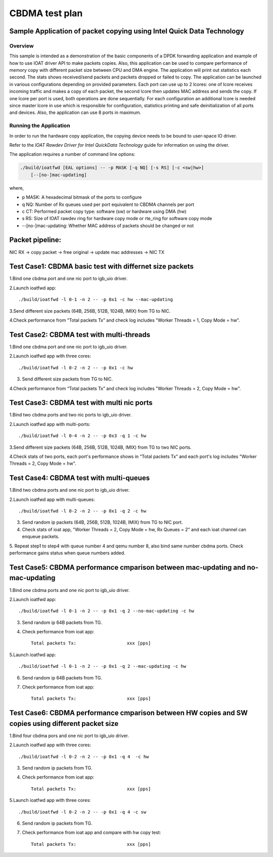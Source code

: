 .. Copyright (c) <2019>, Intel Corporation
   All rights reserved.

   Redistribution and use in source and binary forms, with or without
   modification, are permitted provided that the following conditions
   are met:

   - Redistributions of source code must retain the above copyright
     notice, this list of conditions and the following disclaimer.

   - Redistributions in binary form must reproduce the above copyright
     notice, this list of conditions and the following disclaimer in
     the documentation and/or other materials provided with the
     distribution.

   - Neither the name of Intel Corporation nor the names of its
     contributors may be used to endorse or promote products derived
     from this software without specific prior written permission.

   THIS SOFTWARE IS PROVIDED BY THE COPYRIGHT HOLDERS AND CONTRIBUTORS
   "AS IS" AND ANY EXPRESS OR IMPLIED WARRANTIES, INCLUDING, BUT NOT
   LIMITED TO, THE IMPLIED WARRANTIES OF MERCHANTABILITY AND FITNESS
   FOR A PARTICULAR PURPOSE ARE DISCLAIMED. IN NO EVENT SHALL THE
   COPYRIGHT OWNER OR CONTRIBUTORS BE LIABLE FOR ANY DIRECT, INDIRECT,
   INCIDENTAL, SPECIAL, EXEMPLARY, OR CONSEQUENTIAL DAMAGES
   (INCLUDING, BUT NOT LIMITED TO, PROCUREMENT OF SUBSTITUTE GOODS OR
   SERVICES; LOSS OF USE, DATA, OR PROFITS; OR BUSINESS INTERRUPTION)
   HOWEVER CAUSED AND ON ANY THEORY OF LIABILITY, WHETHER IN CONTRACT,
   STRICT LIABILITY, OR TORT (INCLUDING NEGLIGENCE OR OTHERWISE)
   ARISING IN ANY WAY OUT OF THE USE OF THIS SOFTWARE, EVEN IF ADVISED
   OF THE POSSIBILITY OF SUCH DAMAGE.

===============
CBDMA test plan
===============

Sample Application of packet copying using Intel Quick Data Technology
======================================================================

Overview
--------

This sample is intended as a demonstration of the basic components of a DPDK
forwarding application and example of how to use IOAT driver API to make
packets copies. Also, this application can be used to compare performance of
memory copy with different packet size between CPU and DMA engine. The application
will print out statistics each second. The stats shows received/send packets and
packets dropped or failed to copy. The application can be launched in various
configurations depending on provided parameters. Each port can use up to 2 lcores:
one of lcore receives incoming traffic and makes a copy of each packet, the second
lcore then updates MAC address and sends the copy. If one lcore per port is used,
both operations are done sequentially. For each configuration an additional lcore
is needed since master lcore in use which is responsible for configuration,
statistics printing and safe deinitialization of all ports and devices. Also, the
application can use 8 ports in maximum.

Running the Application
-----------------------

In order to run the hardware copy application, the copying device
needs to be bound to user-space IO driver.

Refer to the *IOAT Rawdev Driver for Intel QuickData Technology*
guide for information on using the driver.

The application requires a number of command line options:

.. code-block:: console

    ./build/ioatfwd [EAL options] -- -p MASK [-q NQ] [-s RS] [-c <sw|hw>]
        [--[no-]mac-updating]

where,

*   p MASK: A hexadecimal bitmask of the ports to configure

*   q NQ: Number of Rx queues used per port equivalent to CBDMA channels
    per port

*   c CT: Performed packet copy type: software (sw) or hardware using
    DMA (hw)

*   s RS: Size of IOAT rawdev ring for hardware copy mode or rte_ring for
    software copy mode

*   --[no-]mac-updating: Whether MAC address of packets should be changed
    or not

Packet pipeline: 
================
NIC RX -> copy packet -> free original -> update mac addresses -> NIC TX

Test Case1: CBDMA basic test with differnet size packets
========================================================

1.Bind one cbdma port and one nic port to igb_uio driver.

2.Launch ioatfwd app::

./build/ioatfwd -l 0-1 -n 2 -- -p 0x1 -c hw --mac-updating

3.Send different size packets (64B, 256B, 512B, 1024B, IMIX) from TG to NIC.

4.Check performance from “Total packets Tx” and check log includes "Worker Threads = 1, Copy Mode = hw".

Test Case2: CBDMA test with multi-threads
=========================================

1.Bind one cbdma port and one nic port to igb_uio driver.

2.Launch ioatfwd app with three cores::

./build/ioatfwd -l 0-2 -n 2 -- -p 0x1 -c hw

3. Send different size packets from TG to NIC.

4.Check performance from “Total packets Tx” and check log includes "Worker Threads = 2, Copy Mode = hw".

Test Case3: CBDMA test with multi nic ports
===========================================

1.Bind two cbdma ports and two nic ports to igb_uio driver.

2.Launch ioatfwd app with multi-ports::

./build/ioatfwd -l 0-4 -n 2 -- -p 0x3 -q 1 -c hw

3.Send different size packets (64B, 256B, 512B, 1024B, IMIX) from TG to two NIC ports.

4.Check stats of two ports, each port's performance shows in “Total packets Tx” and each port's log includes "Worker Threads = 2, Copy Mode = hw".

Test Case4: CBDMA test with multi-queues
========================================

1.Bind two cbdma ports and one nic port to igb_uio driver.

2.Launch ioatfwd app with multi-queues::

./build/ioatfwd -l 0-2 -n 2 -- -p 0x1 -q 2 -c hw

3. Send random ip packets (64B, 256B, 512B, 1024B, IMIX) from TG to NIC port.

4. Check stats of ioat app, "Worker Threads = 2, Copy Mode = hw, Rx Queues = 2" and each ioat channel can enqueue packets.

5. Repeat step1 to step4 with queue number 4 and qemu number 8, also bind same number cbdma ports.
Check performance gains status when queue numbers added.

Test Case5: CBDMA performance cmparison between mac-updating and no-mac-updating
================================================================================

1.Bind one cbdma ports and one nic port to igb_uio driver.

2.Launch ioatfwd app::

./build/ioatfwd -l 0-1 -n 2 -- -p 0x1 -q 2 --no-mac-updating -c hw

3. Send random ip 64B packets from TG.

4. Check performance from ioat app::

    Total packets Tx:                   xxx [pps]

5.Launch ioatfwd app::

./build/ioatfwd -l 0-1 -n 2 -- -p 0x1 -q 2 --mac-updating -c hw

6. Send random ip 64B packets from TG.

7. Check performance from ioat app::

    Total packets Tx:                   xxx [pps]
  
Test Case6: CBDMA performance cmparison between HW copies and SW copies using different packet size
===================================================================================================

1.Bind four cbdma pors and one nic port to igb_uio driver.

2.Launch ioatfwd app with three cores::

./build/ioatfwd -l 0-2 -n 2 -- -p 0x1 -q 4  -c hw

3. Send random ip packets from TG.

4. Check performance from ioat app::

    Total packets Tx:                   xxx [pps]

5.Launch ioatfwd app with three cores::

./build/ioatfwd -l 0-2 -n 2 -- -p 0x1 -q 4 -c sw

6. Send random ip packets from TG.

7. Check performance from ioat app and compare with hw copy test::

    Total packets Tx:                   xxx [pps]
